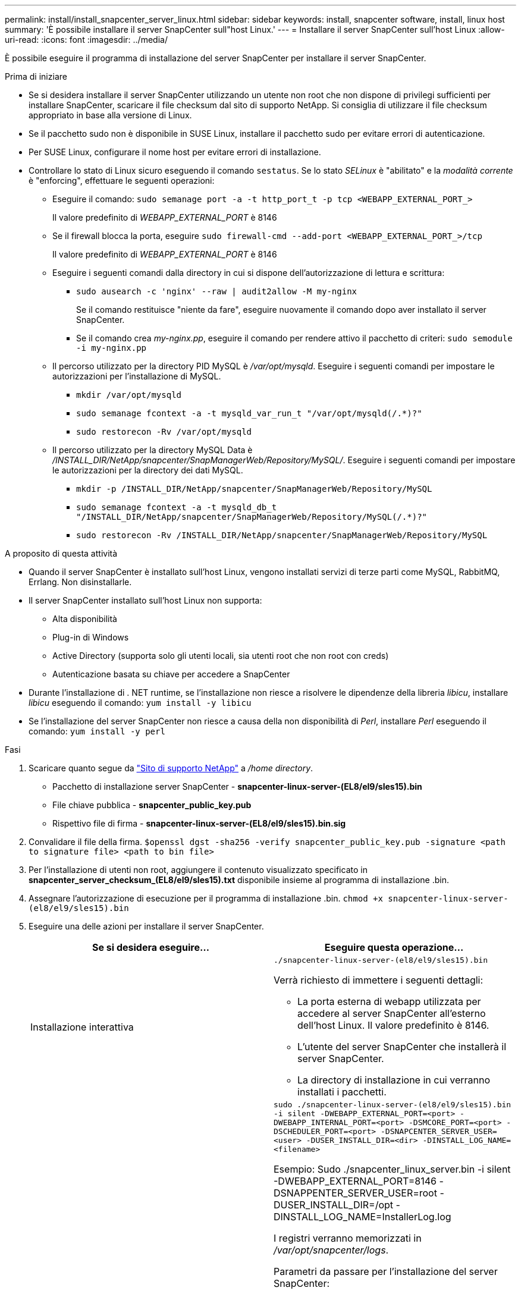 ---
permalink: install/install_snapcenter_server_linux.html 
sidebar: sidebar 
keywords: install, snapcenter software, install, linux host 
summary: 'È possibile installare il server SnapCenter sull"host Linux.' 
---
= Installare il server SnapCenter sull'host Linux
:allow-uri-read: 
:icons: font
:imagesdir: ../media/


[role="lead"]
È possibile eseguire il programma di installazione del server SnapCenter per installare il server SnapCenter.

.Prima di iniziare
* Se si desidera installare il server SnapCenter utilizzando un utente non root che non dispone di privilegi sufficienti per installare SnapCenter, scaricare il file checksum dal sito di supporto NetApp. Si consiglia di utilizzare il file checksum appropriato in base alla versione di Linux.
* Se il pacchetto sudo non è disponibile in SUSE Linux, installare il pacchetto sudo per evitare errori di autenticazione.
* Per SUSE Linux, configurare il nome host per evitare errori di installazione.
* Controllare lo stato di Linux sicuro eseguendo il comando `sestatus`. Se lo stato _SELinux_ è "abilitato" e la _modalità corrente_ è "enforcing", effettuare le seguenti operazioni:
+
** Eseguire il comando: `sudo semanage port -a -t http_port_t -p tcp <WEBAPP_EXTERNAL_PORT_>`
+
Il valore predefinito di _WEBAPP_EXTERNAL_PORT_ è 8146

** Se il firewall blocca la porta, eseguire `sudo firewall-cmd --add-port <WEBAPP_EXTERNAL_PORT_>/tcp`
+
Il valore predefinito di _WEBAPP_EXTERNAL_PORT_ è 8146

** Eseguire i seguenti comandi dalla directory in cui si dispone dell'autorizzazione di lettura e scrittura:
+
*** `sudo ausearch -c 'nginx' --raw | audit2allow -M my-nginx`
+
Se il comando restituisce "niente da fare", eseguire nuovamente il comando dopo aver installato il server SnapCenter.

*** Se il comando crea _my-nginx.pp_, eseguire il comando per rendere attivo il pacchetto di criteri: `sudo semodule -i my-nginx.pp`


** Il percorso utilizzato per la directory PID MySQL è _/var/opt/mysqld_. Eseguire i seguenti comandi per impostare le autorizzazioni per l'installazione di MySQL.
+
*** `mkdir /var/opt/mysqld`
*** `sudo semanage fcontext -a -t mysqld_var_run_t "/var/opt/mysqld(/.*)?"`
*** `sudo restorecon -Rv /var/opt/mysqld`


** Il percorso utilizzato per la directory MySQL Data è _/INSTALL_DIR/NetApp/snapcenter/SnapManagerWeb/Repository/MySQL/_. Eseguire i seguenti comandi per impostare le autorizzazioni per la directory dei dati MySQL.
+
*** `mkdir -p /INSTALL_DIR/NetApp/snapcenter/SnapManagerWeb/Repository/MySQL`
*** `sudo semanage fcontext -a -t mysqld_db_t "/INSTALL_DIR/NetApp/snapcenter/SnapManagerWeb/Repository/MySQL(/.*)?"`
*** `sudo restorecon -Rv /INSTALL_DIR/NetApp/snapcenter/SnapManagerWeb/Repository/MySQL`






.A proposito di questa attività
* Quando il server SnapCenter è installato sull'host Linux, vengono installati servizi di terze parti come MySQL, RabbitMQ, Errlang. Non disinstallarle.
* Il server SnapCenter installato sull'host Linux non supporta:
+
** Alta disponibilità
** Plug-in di Windows
** Active Directory (supporta solo gli utenti locali, sia utenti root che non root con creds)
** Autenticazione basata su chiave per accedere a SnapCenter


* Durante l'installazione di . NET runtime, se l'installazione non riesce a risolvere le dipendenze della libreria _libicu_, installare _libicu_ eseguendo il comando: `yum install -y libicu`
* Se l'installazione del server SnapCenter non riesce a causa della non disponibilità di _Perl_, installare _Perl_ eseguendo il comando: `yum install -y perl`


.Fasi
. Scaricare quanto segue da https://mysupport.netapp.com/site/products/all/details/snapcenter/downloads-tab["Sito di supporto NetApp"^] a _/home directory_.
+
** Pacchetto di installazione server SnapCenter - *snapcenter-linux-server-(EL8/el9/sles15).bin*
** File chiave pubblica - *snapcenter_public_key.pub*
** Rispettivo file di firma - *snapcenter-linux-server-(EL8/el9/sles15).bin.sig*


. Convalidare il file della firma.
`$openssl dgst -sha256 -verify snapcenter_public_key.pub -signature <path to signature file> <path to bin file>`
. Per l'installazione di utenti non root, aggiungere il contenuto visualizzato specificato in *snapcenter_server_checksum_(EL8/el9/sles15).txt* disponibile insieme al programma di installazione .bin.
. Assegnare l'autorizzazione di esecuzione per il programma di installazione .bin.
`chmod +x snapcenter-linux-server-(el8/el9/sles15).bin`
. Eseguire una delle azioni per installare il server SnapCenter.
+
|===
| Se si desidera eseguire... | Eseguire questa operazione... 


 a| 
Installazione interattiva
 a| 
`./snapcenter-linux-server-(el8/el9/sles15).bin`

Verrà richiesto di immettere i seguenti dettagli:

** La porta esterna di webapp utilizzata per accedere al server SnapCenter all'esterno dell'host Linux. Il valore predefinito è 8146.
** L'utente del server SnapCenter che installerà il server SnapCenter.
** La directory di installazione in cui verranno installati i pacchetti.




 a| 
Installazione non interattiva
 a| 
`sudo ./snapcenter-linux-server-(el8/el9/sles15).bin -i silent -DWEBAPP_EXTERNAL_PORT=<port> -DWEBAPP_INTERNAL_PORT=<port> -DSMCORE_PORT=<port> -DSCHEDULER_PORT=<port>  -DSNAPCENTER_SERVER_USER=<user> -DUSER_INSTALL_DIR=<dir> -DINSTALL_LOG_NAME=<filename>`

Esempio: Sudo ./snapcenter_linux_server.bin -i silent -DWEBAPP_EXTERNAL_PORT=8146 -DSNAPPENTER_SERVER_USER=root -DUSER_INSTALL_DIR=/opt -DINSTALL_LOG_NAME=InstallerLog.log

I registri verranno memorizzati in _/var/opt/snapcenter/logs_.

Parametri da passare per l'installazione del server SnapCenter:

** DWEBAPP_EXTERNAL_PORT: Porta esterna Webapp utilizzata per accedere al server SnapCenter all'esterno dell'host Linux. Il valore predefinito è 8146.
** DWEBAPP_INTERNAL_PORT: Porta interna di webapp utilizzata per accedere al server SnapCenter all'interno dell'host Linux. Il valore predefinito è 8147.
** DSMCORE_PORT: Porta SMCore su cui sono in esecuzione i servizi smcore. Il valore predefinito è 8145.
** DSCHEDULER_PORT: Porta di pianificazione su cui sono in esecuzione i servizi di pianificazione. Il valore predefinito è 8154.
** DSNAPCENER_SERVER_USER: Utente del server SnapCenter che installerà il server SnapCenter. Per _DSNAPCENTER_SERVER_USER_, l'utente predefinito è l'utente che esegue il programma di installazione.
** DUSER_INSTALL_DIR: Directory di installazione dove verranno installati i pacchetti. Per _DUSER_INSTALL_DIR_, la directory di installazione predefinita è _/opt_.
** DINSTALL_LOG_NAME: Nome del file di registro in cui verranno memorizzati i registri di installazione. Si tratta di un parametro facoltativo e, se specificato, non verrà visualizzato alcun registro sulla console. Se non si specifica questo parametro, i registri verranno visualizzati sulla console e memorizzati anche nel file di registro predefinito.
** DSELINUX: Se lo stato _SELinux_ è "abilitato", la _modalità corrente_ è "enforcing", e avete eseguito i comandi menzionati nella sezione prima di iniziare, dovete specificare questo parametro e assegnare il valore come 1. Il valore predefinito è 0.
** DUPGRADE: Il valore predefinito è 0. Specificare questo parametro e il relativo valore come qualsiasi numero intero diverso da 0 per aggiornare il server SnapCenter.


|===


.Quali sono le prossime novità?
* Se lo stato _SELinux_ è "abilitato" e la _modalità corrente_ è "enforcing", il servizio *nginx* non si avvia. Si consiglia di eseguire i seguenti comandi:
+
.. Vai alla home directory.
.. Eseguire il comando: `journalctl -x|grep nginx`.
.. Se la porta interna di webapp (8147) non può essere ascoltata, eseguire i seguenti comandi:
+
*** `ausearch -c 'nginx' --raw | audit2allow -M my-nginx`
*** `semodule -i my-nginx.pp`


.. Esegui `setsebool -P httpd_can_network_connect on`






== Funzioni abilitate sull'host Linux durante l'installazione

SnapCenter Server installa i seguenti pacchetti software che possono aiutare nella risoluzione dei problemi e nella manutenzione del sistema host.

* Rabbitmq
* Erlang

